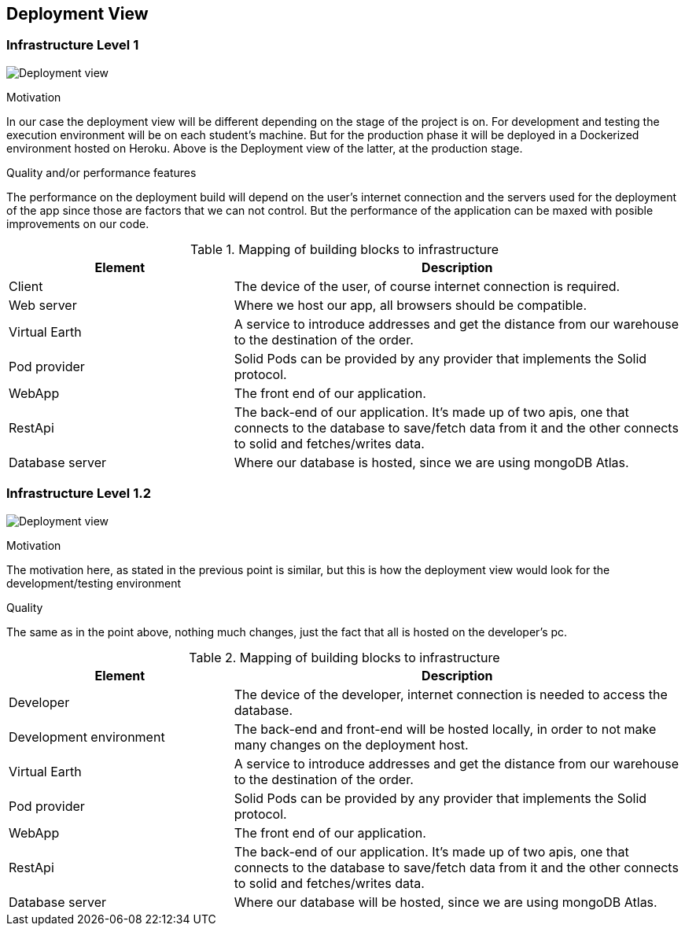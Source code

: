 [[section-deployment-view]]


== Deployment View

=== Infrastructure Level 1

image:07-Deployment-View-En.png["Deployment view"]

.Motivation
In our case the deployment view will be different depending on the stage of the project is on. For development and testing the execution environment will be on each student's machine. But for the production phase it will be deployed in a Dockerized environment hosted on Heroku. Above is the Deployment view of the latter, at the production stage.


.Quality and/or performance features
The performance on the deployment build will depend on the user's internet connection and the servers used for the deployment of the app since those are factors that we can not control. But the performance of the application can be maxed with posible improvements on our code.

.Mapping of building blocks to infrastructure
[options="header",cols="1,2"]
|===
|Element|Description
| Client | The device of the user, of course internet connection is required.
| Web server | Where we host our app, all browsers should be compatible.
| Virtual Earth | A service to introduce addresses and get the distance from our warehouse to the destination of the order.
| Pod provider | Solid Pods can be provided by any provider that implements the Solid protocol.
| WebApp | The front end of our application.
| RestApi | The back-end of our application. It's made up of two apis, one that connects to the database to save/fetch data from it and the other connects to solid and fetches/writes data.
| Database server | Where our database is hosted, since we are using mongoDB Atlas.
|===


=== Infrastructure Level 1.2

image:07-Deployment-View-Development-En.png["Deployment view"]

.Motivation
The motivation here, as stated in the previous point is similar, but this is how the deployment view would look for the development/testing environment

.Quality
The same as in the point above, nothing much changes, just the fact that all is hosted on the developer's pc.

.Mapping of building blocks to infrastructure
[options="header",cols="1,2"]
|===
|Element|Description
| Developer | The device of the developer, internet connection is needed to access the database.
| Development environment | The back-end and front-end will be hosted locally, in order to not make many changes on the deployment host.
| Virtual Earth | A service to introduce addresses and get the distance from our warehouse to the destination of the order.
| Pod provider | Solid Pods can be provided by any provider that implements the Solid protocol.
| WebApp | The front end of our application.
| RestApi | The back-end of our application. It's made up of two apis, one that connects to the database to save/fetch data from it and the other connects to solid and fetches/writes data.
| Database server | Where our database will be hosted, since we are using mongoDB Atlas.
|===
